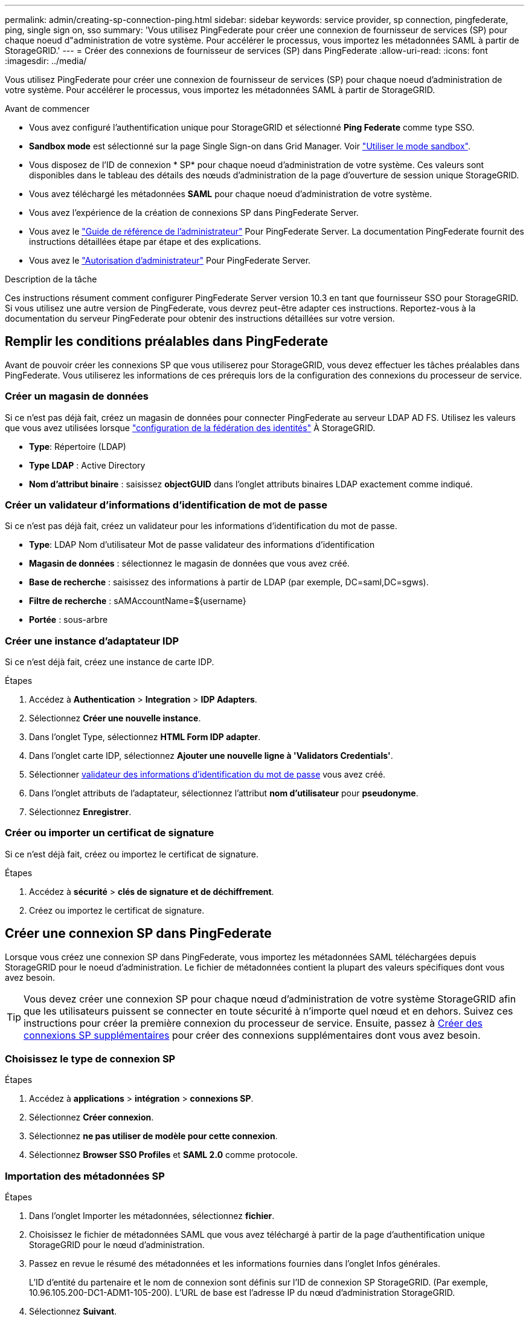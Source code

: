 ---
permalink: admin/creating-sp-connection-ping.html 
sidebar: sidebar 
keywords: service provider, sp connection, pingfederate, ping, single sign on, sso 
summary: 'Vous utilisez PingFederate pour créer une connexion de fournisseur de services (SP) pour chaque noeud d"administration de votre système. Pour accélérer le processus, vous importez les métadonnées SAML à partir de StorageGRID.' 
---
= Créer des connexions de fournisseur de services (SP) dans PingFederate
:allow-uri-read: 
:icons: font
:imagesdir: ../media/


[role="lead"]
Vous utilisez PingFederate pour créer une connexion de fournisseur de services (SP) pour chaque noeud d'administration de votre système. Pour accélérer le processus, vous importez les métadonnées SAML à partir de StorageGRID.

.Avant de commencer
* Vous avez configuré l'authentification unique pour StorageGRID et sélectionné *Ping Federate* comme type SSO.
* *Sandbox mode* est sélectionné sur la page Single Sign-on dans Grid Manager. Voir link:../admin/using-sandbox-mode.html["Utiliser le mode sandbox"].
* Vous disposez de l'ID de connexion * SP* pour chaque noeud d'administration de votre système. Ces valeurs sont disponibles dans le tableau des détails des nœuds d'administration de la page d'ouverture de session unique StorageGRID.
* Vous avez téléchargé les métadonnées *SAML* pour chaque noeud d'administration de votre système.
* Vous avez l'expérience de la création de connexions SP dans PingFederate Server.
* Vous avez le
https://docs.pingidentity.com/bundle/pingfederate-103/page/kfj1564002962494.html["Guide de référence de l'administrateur"^] Pour PingFederate Server. La documentation PingFederate fournit des instructions détaillées étape par étape et des explications.
* Vous avez le link:admin-group-permissions.html["Autorisation d'administrateur"] Pour PingFederate Server.


.Description de la tâche
Ces instructions résument comment configurer PingFederate Server version 10.3 en tant que fournisseur SSO pour StorageGRID. Si vous utilisez une autre version de PingFederate, vous devrez peut-être adapter ces instructions. Reportez-vous à la documentation du serveur PingFederate pour obtenir des instructions détaillées sur votre version.



== Remplir les conditions préalables dans PingFederate

Avant de pouvoir créer les connexions SP que vous utiliserez pour StorageGRID, vous devez effectuer les tâches préalables dans PingFederate. Vous utiliserez les informations de ces prérequis lors de la configuration des connexions du processeur de service.



=== Créer un magasin de données[[data-store]]

Si ce n'est pas déjà fait, créez un magasin de données pour connecter PingFederate au serveur LDAP AD FS. Utilisez les valeurs que vous avez utilisées lorsque link:../admin/using-identity-federation.html["configuration de la fédération des identités"] À StorageGRID.

* *Type*: Répertoire (LDAP)
* *Type LDAP* : Active Directory
* *Nom d'attribut binaire* : saisissez *objectGUID* dans l'onglet attributs binaires LDAP exactement comme indiqué.




=== Créer un validateur d'informations d'identification de mot de passe[[password-validateur]]

Si ce n'est pas déjà fait, créez un validateur pour les informations d'identification du mot de passe.

* *Type*: LDAP Nom d'utilisateur Mot de passe validateur des informations d'identification
* *Magasin de données* : sélectionnez le magasin de données que vous avez créé.
* *Base de recherche* : saisissez des informations à partir de LDAP (par exemple, DC=saml,DC=sgws).
* *Filtre de recherche* : sAMAccountName=${username}
* *Portée* : sous-arbre




=== Créer une instance d'adaptateur IDP[[instance-adaptateur]]

Si ce n'est déjà fait, créez une instance de carte IDP.

.Étapes
. Accédez à *Authentication* > *Integration* > *IDP Adapters*.
. Sélectionnez *Créer une nouvelle instance*.
. Dans l'onglet Type, sélectionnez *HTML Form IDP adapter*.
. Dans l'onglet carte IDP, sélectionnez *Ajouter une nouvelle ligne à 'Validators Credentials'*.
. Sélectionner <<password-validator,validateur des informations d'identification du mot de passe>> vous avez créé.
. Dans l'onglet attributs de l'adaptateur, sélectionnez l'attribut *nom d'utilisateur* pour *pseudonyme*.
. Sélectionnez *Enregistrer*.




=== Créer ou importer un certificat de signature[[signature-certificat]]

Si ce n'est déjà fait, créez ou importez le certificat de signature.

.Étapes
. Accédez à *sécurité* > *clés de signature et de déchiffrement*.
. Créez ou importez le certificat de signature.




== Créer une connexion SP dans PingFederate

Lorsque vous créez une connexion SP dans PingFederate, vous importez les métadonnées SAML téléchargées depuis StorageGRID pour le noeud d'administration. Le fichier de métadonnées contient la plupart des valeurs spécifiques dont vous avez besoin.


TIP: Vous devez créer une connexion SP pour chaque nœud d'administration de votre système StorageGRID afin que les utilisateurs puissent se connecter en toute sécurité à n'importe quel nœud et en dehors. Suivez ces instructions pour créer la première connexion du processeur de service. Ensuite, passez à <<Créer des connexions SP supplémentaires>> pour créer des connexions supplémentaires dont vous avez besoin.



=== Choisissez le type de connexion SP

.Étapes
. Accédez à *applications* > *intégration* > *connexions SP*.
. Sélectionnez *Créer connexion*.
. Sélectionnez *ne pas utiliser de modèle pour cette connexion*.
. Sélectionnez *Browser SSO Profiles* et *SAML 2.0* comme protocole.




=== Importation des métadonnées SP

.Étapes
. Dans l'onglet Importer les métadonnées, sélectionnez *fichier*.
. Choisissez le fichier de métadonnées SAML que vous avez téléchargé à partir de la page d'authentification unique StorageGRID pour le nœud d'administration.
. Passez en revue le résumé des métadonnées et les informations fournies dans l'onglet Infos générales.
+
L'ID d'entité du partenaire et le nom de connexion sont définis sur l'ID de connexion SP StorageGRID. (Par exemple, 10.96.105.200-DC1-ADM1-105-200). L'URL de base est l'adresse IP du nœud d'administration StorageGRID.

. Sélectionnez *Suivant*.




=== Configurer SSO du navigateur IDP

.Étapes
. Dans l'onglet SSO du navigateur, sélectionnez *configurer SSO du navigateur*.
. Dans l'onglet des profils SAML, sélectionnez les options *SSO* initiée par le SP, *SLO initial du SP*, *SSO initié par l'IDP* et *SLO* lancé par l'IDP.
. Sélectionnez *Suivant*.
. Dans l'onglet durée de vie de l'assertion, n'apportez aucune modification.
. Dans l'onglet création d'assertion, sélectionnez *configurer la création d'assertion*.
+
.. Dans l'onglet mappage d'identité, sélectionnez *Standard*.
.. Dans l'onglet Contrat d'attribut, utilisez *SAML_SUBJECT* comme Contrat d'attribut et le format de nom non spécifié qui a été importé.


. Pour prolonger le contrat, sélectionnez *Supprimer* pour supprimer le `urn:oid`, qui n'est pas utilisé.




=== Mapper l'instance de l'adaptateur

.Étapes
. Dans l'onglet mappage de la source d'authentification, sélectionnez *mappage d'une nouvelle instance de carte*.
. Dans l'onglet instance de la carte, sélectionnez <<adapter-instance,instance d'adaptateur>> vous avez créé.
. Dans l'onglet méthode de mappage, sélectionnez *récupérer des attributs supplémentaires à partir d'un magasin de données*.
. Dans l'onglet Source d'attribut et recherche utilisateur, sélectionnez *Ajouter une source d'attribut*.
. Dans l'onglet magasin de données, fournissez une description et sélectionnez <<data-store,magasin de données>> que vous avez ajouté.
. Dans l'onglet LDAP Directory Search :
+
** Saisissez le *DN de base*, qui doit correspondre exactement à la valeur que vous avez saisie dans StorageGRID pour le serveur LDAP.
** Pour l'étendue de la recherche, sélectionnez *sous-arbre*.
** Pour la classe d'objets racine, recherchez et ajoutez l'un de ces attributs : *objectGUID* ou *userPrincipalName*.


. Dans l'onglet types d'encodage d'attribut binaire LDAP, sélectionnez *Base64* pour l'attribut *objectGUID*.
. Dans l'onglet filtre LDAP, entrez *sAMAccountName=${username}*.
. Dans l'onglet exécution du contrat d'attribut, sélectionnez *LDAP (attribut)* dans la liste déroulante Source et sélectionnez *objectGUID* ou *userPrincipalName* dans la liste déroulante valeur.
. Vérifiez et enregistrez la source d'attribut.
. Dans l'onglet Source de l'attribut FailSave, sélectionnez *abandonner la transaction SSO*.
. Passez en revue le résumé et sélectionnez *Done*.
. Sélectionnez *Done*.




=== Configurer les paramètres de protocole

.Étapes
. Dans l'onglet *connexion SP* > *connexion du navigateur SSO* > *Paramètres de protocole*, sélectionnez *configurer les paramètres de protocole*.
. Dans l'onglet URL du service client assertion, acceptez les valeurs par défaut qui ont été importées à partir des métadonnées SAML StorageGRID (*POST* pour la liaison et `/api/saml-response` Pour l'URL du point final).
. Dans l'onglet URL du service SLO, acceptez les valeurs par défaut qui ont été importées à partir des métadonnées StorageGRID SAML (*REDIRECT* pour la liaison et `/api/saml-logout` Pour l'URL du point final.
. Dans l'onglet Allowable SAML Bindings, désactivez *ARTEFACT* et *SOAP*. Seuls *POST* et *REDIRECT* sont requis.
. Dans l'onglet Signature Policy, laissez les cases *exiger la signature des requêtes Authn* et *toujours signer l'assertion* cochées.
. Dans l'onglet Stratégie de cryptage, sélectionnez *aucun*.
. Consultez le résumé et sélectionnez *Done* pour enregistrer les paramètres du protocole.
. Consultez le résumé et sélectionnez *Done* pour enregistrer les paramètres SSO du navigateur.




=== Configurer les informations d'identification

.Étapes
. Dans l'onglet connexion SP, sélectionnez *informations d'identification*.
. Dans l'onglet informations d'identification, sélectionnez *configurer les informations d'identification*.
. Sélectionner <<signing-certificate,signature du certificat>> vous avez créé ou importé.
. Sélectionnez *Suivant* pour accéder à *gérer les paramètres de vérification de signature*.
+
.. Dans l'onglet modèle de confiance, sélectionnez *non ancré*.
.. Dans l'onglet certificat de vérification de signature, vérifiez les informations de certificat de signature, qui ont été importées à partir des métadonnées SAML StorageGRID.


. Passez en revue les écrans de résumé et sélectionnez *Enregistrer* pour enregistrer la connexion SP.




=== Créer des connexions SP supplémentaires

Vous pouvez copier la première connexion du processeur de service pour créer les connexions du processeur de service dont vous avez besoin pour chaque nœud d'administration de votre grille. Vous téléchargez de nouvelles métadonnées pour chaque copie.


NOTE: Les connexions SP des différents nœuds d'administration utilisent des paramètres identiques, à l'exception de l'ID d'entité du partenaire, de l'URL de base, de l'ID de connexion, du nom de connexion, de la vérification de signature, Et l'URL de réponse SLO.

.Étapes
. Sélectionnez *action* > *copie* pour créer une copie de la connexion SP initiale pour chaque nœud d'administration supplémentaire.
. Entrez l'ID de connexion et le nom de connexion de la copie, puis sélectionnez *Enregistrer*.
. Choisissez le fichier de métadonnées correspondant au nœud d'administration :
+
.. Sélectionnez *action* > *mettre à jour avec métadonnées*.
.. Sélectionnez *Choisissez fichier* et chargez les métadonnées.
.. Sélectionnez *Suivant*.
.. Sélectionnez *Enregistrer*.


. Résoudre l'erreur en raison de l'attribut inutilisé :
+
.. Sélectionnez la nouvelle connexion.
.. Sélectionnez *configurer le navigateur SSO > configurer la création d'assertion > Contrat d'attribut*.
.. Supprimez l'entrée pour *urn:oid*.
.. Sélectionnez *Enregistrer*.



